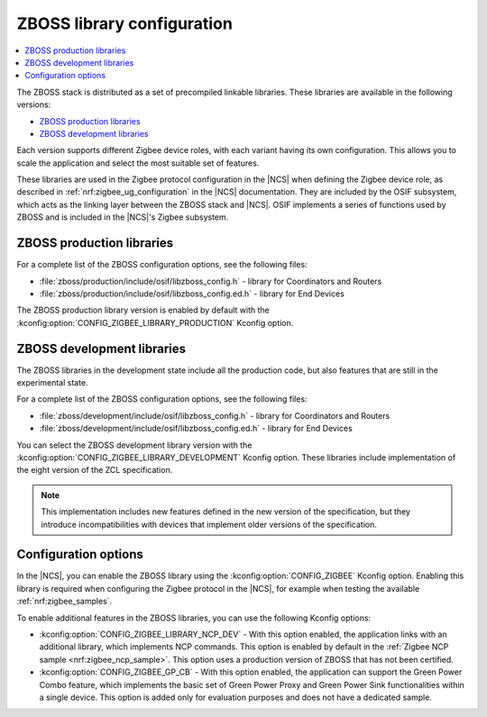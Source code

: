 .. _zboss_configuration:

ZBOSS library configuration
###########################

.. contents::
   :local:
   :depth: 2

The ZBOSS stack is distributed as a set of precompiled linkable libraries.
These libraries are available in the following versions:

* `ZBOSS production libraries`_
* `ZBOSS development libraries`_

Each version supports different Zigbee device roles, with each variant having its own configuration.
This allows you to scale the application and select the most suitable set of features.

These libraries are used in the Zigbee protocol configuration in the |NCS| when defining the Zigbee device role, as described in :ref:`nrf:zigbee_ug_configuration` in the |NCS| documentation.
They are included by the OSIF subsystem, which acts as the linking layer between the ZBOSS stack and |NCS|.
OSIF implements a series of functions used by ZBOSS and is included in the |NCS|'s Zigbee subsystem.

ZBOSS production libraries
**************************

For a complete list of the ZBOSS configuration options, see the following files:

* :file:`zboss/production/include/osif/libzboss_config.h` - library for Coordinators and Routers
* :file:`zboss/production/include/osif/libzboss_config.ed.h` - library for End Devices

The ZBOSS production library version is enabled by default with the :kconfig:option:`CONFIG_ZIGBEE_LIBRARY_PRODUCTION` Kconfig option.

ZBOSS development libraries
***************************

The ZBOSS libraries in the development state include all the production code, but also features that are still in the experimental state.

For a complete list of the ZBOSS configuration options, see the following files:

* :file:`zboss/development/include/osif/libzboss_config.h` - library for Coordinators and Routers
* :file:`zboss/development/include/osif/libzboss_config.ed.h` - library for End Devices

You can select the ZBOSS development library version with the :kconfig:option:`CONFIG_ZIGBEE_LIBRARY_DEVELOPMENT` Kconfig option.
These libraries include implementation of the eight version of the ZCL specification.

.. note::
   This implementation includes new features defined in the new version of the specification, but they introduce incompatibilities with devices that implement older versions of the specification.

Configuration options
*********************

In the |NCS|, you can enable the ZBOSS library using the :kconfig:option:`CONFIG_ZIGBEE` Kconfig option.
Enabling this library is required when configuring the Zigbee protocol in the |NCS|, for example when testing the available :ref:`nrf:zigbee_samples`.

To enable additional features in the ZBOSS libraries, you can use the following Kconfig options:

* :kconfig:option:`CONFIG_ZIGBEE_LIBRARY_NCP_DEV` - With this option enabled, the application links with an additional library, which implements NCP commands.
  This option is enabled by default in the :ref:`Zigbee NCP sample <nrf:zigbee_ncp_sample>`.
  This option uses a production version of ZBOSS that has not been certified.
* :kconfig:option:`CONFIG_ZIGBEE_GP_CB` - With this option enabled, the application can support the Green Power Combo feature, which implements the basic set of Green Power Proxy and Green Power Sink functionalities within a single device.
  This option is added only for evaluation purposes and does not have a dedicated sample.
